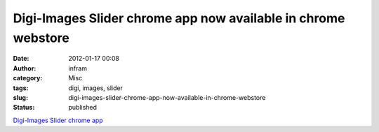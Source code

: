 Digi-Images Slider chrome app now available in chrome webstore
##############################################################
:date: 2012-01-17 00:08
:author: infram
:category: Misc
:tags: digi, images, slider
:slug: digi-images-slider-chrome-app-now-available-in-chrome-webstore
:status: published

`Digi-Images Slider chrome
app <https://chrome.google.com/webstore/detail/hpngkfelbpoibaijdpcihphfnddcldag>`__
